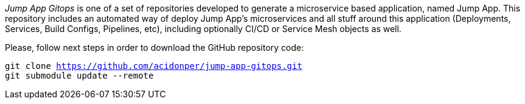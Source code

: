 
_Jump App Gitops_ is one of a set of repositories developed to generate a microservice based application, named Jump App. This repository includes an automated way of deploy Jump App's microservices and all stuff around this application (Deployments, Services, Build Configs, Pipelines, etc), including optionally CI/CD or Service Mesh objects as well.

Please, follow next steps in order to download the GitHub repository code:

[.lines_space]
[.console-input]
[source,bash, subs="+macros,+attributes"]
----
git clone https://github.com/acidonper/jump-app-gitops.git
git submodule update --remote
----
